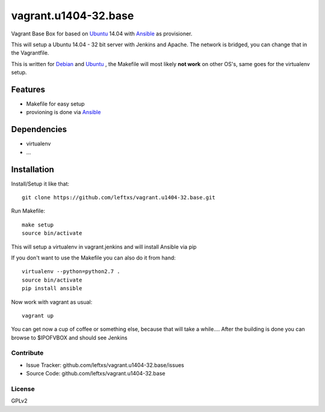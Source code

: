 =====================
vagrant.u1404-32.base
=====================

Vagrant Base Box for based on `Ubuntu`_ 14.04 with `Ansible`_ as provisioner.

This will setup a Ubuntu 14.04 - 32 bit server with Jenkins and Apache. The network is bridged, you can change that in the Vagrantfile.

This is written for `Debian`_ and `Ubuntu`_ , the Makefile will most likely **not work** on other OS's, same goes for the virtualenv setup.

Features
========

- Makefile for easy setup
- provioning is done via `Ansible`_


Dependencies
============

- virtualenv
- ...

Installation
============

Install/Setup it like that::

    git clone https://github.com/leftxs/vagrant.u1404-32.base.git

Run Makefile::

    make setup
    source bin/activate

This will setup a virtualenv in vagrant.jenkins and will install Ansible via pip

If you don't want to use the Makefile you can also do it from hand::

    virtualenv --python=python2.7 .
    source bin/activate
    pip install ansible

Now work with vagrant as usual::

    vagrant up

You can get now a cup of coffee or something else, because that will take a while....
After the building is done you can browse to $IPOFVBOX and should see Jenkins

Contribute
----------

- Issue Tracker: github.com/leftxs/vagrant.u1404-32.base/issues
- Source Code: github.com/leftxs/vagrant.u1404-32.base

License
-------

GPLv2



.. _Jenkins: http://jenkins-ci.org/
.. _Ubuntu: http://www.ubuntu.com/server
.. _Debian: https://www.debian.org/
.. _Ansible: http://www.ansible.com/home

